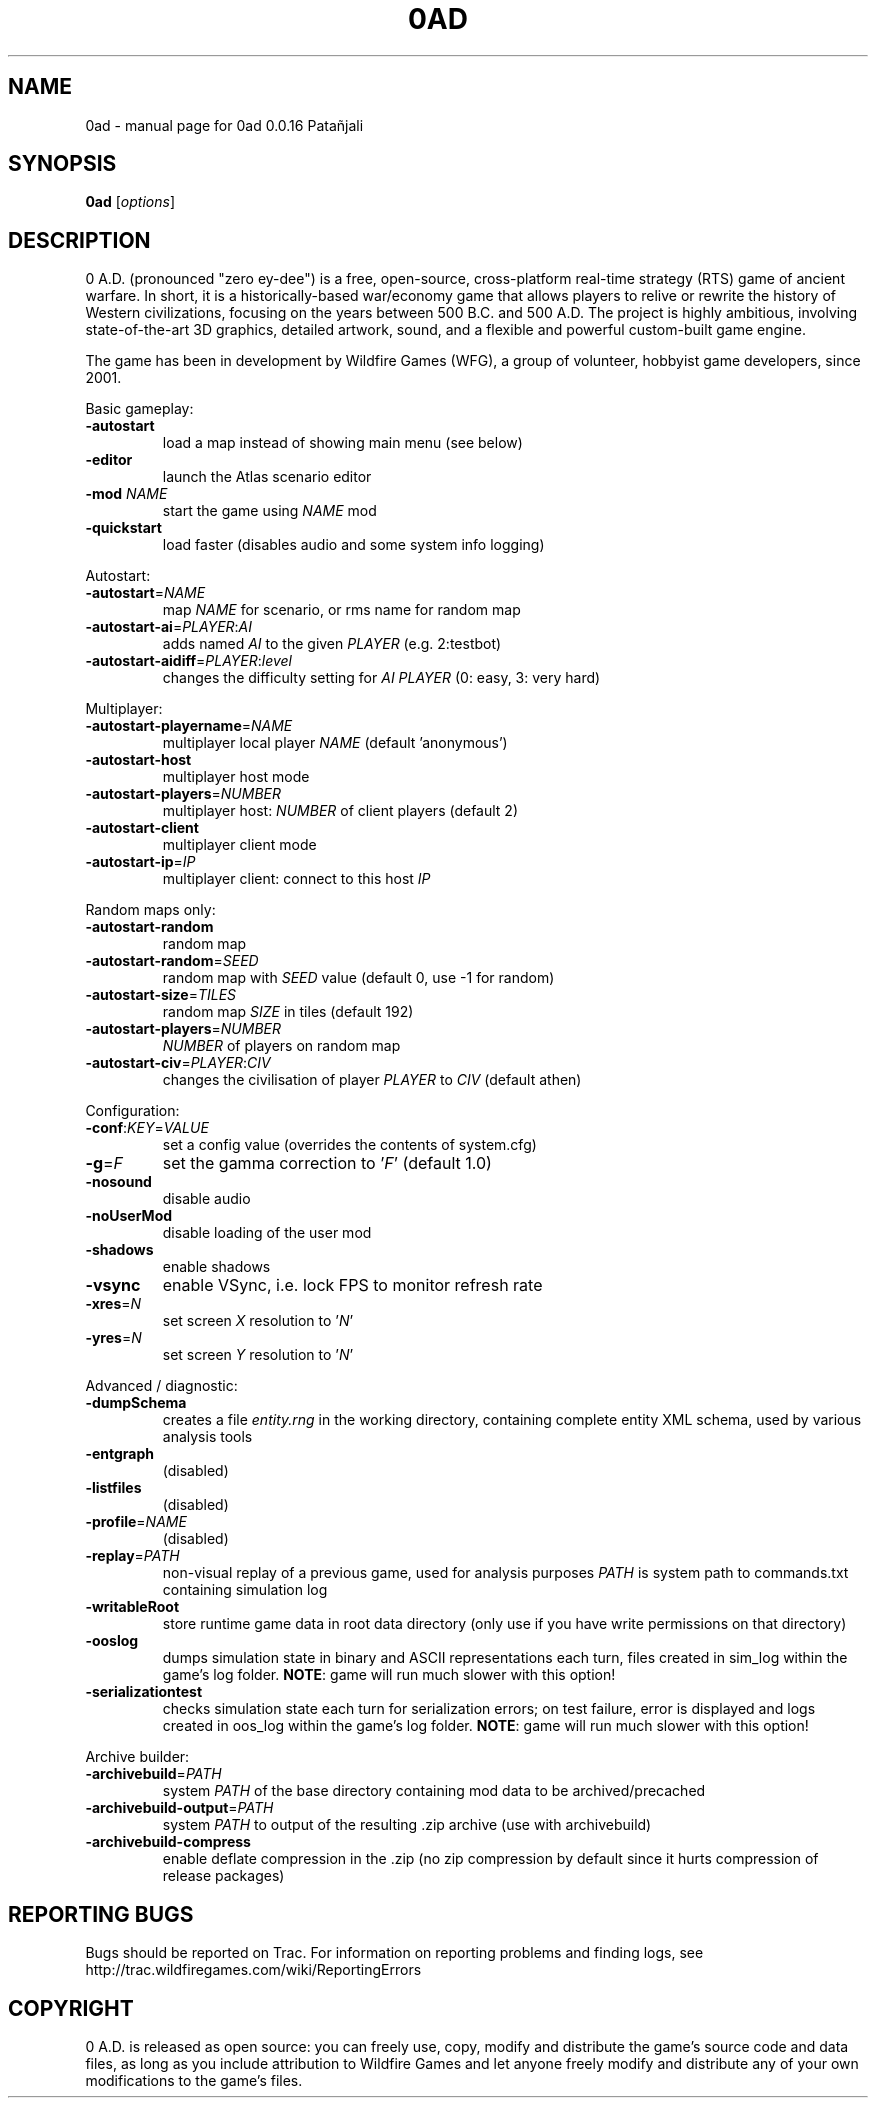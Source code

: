 .TH 0AD "6" "May 17 2014" "0ad 0.0.16 Patañjali" "User Commands"

.SH NAME
0ad \- manual page for 0ad 0.0.16 Patañjali
.SH SYNOPSIS
.B 0ad
[\fIoptions\fR]
.SH DESCRIPTION
0 A.D. (pronounced "zero ey-dee") is a free, open-source, cross-platform
real-time strategy (RTS) game of ancient warfare. In short, it is a
historically-based war/economy game that allows players to relive or rewrite
the history of Western civilizations, focusing on the years between 500 B.C.
and 500 A.D. The project is highly ambitious, involving state-of-the-art 3D
graphics, detailed artwork, sound, and a flexible and powerful custom-built
game engine.

The game has been in development by Wildfire Games (WFG), a group of volunteer,
hobbyist game developers, since 2001.
.PP
Basic gameplay:
.TP
\fB\-autostart\fR
load a map instead of showing main menu (see below)
.TP
\fB\-editor\fR
launch the Atlas scenario editor
.TP
\fB\-mod\fR \fINAME\fR
start the game using \fINAME\fR mod
.TP
\fB\-quickstart\fR
load faster (disables audio and some system info logging)

.PP
Autostart:
.TP
\fB\-autostart\fR=\fINAME\fR
map \fINAME\fR for scenario, or rms name for random map
.TP
\fB\-autostart-ai\fR=\fIPLAYER\fR:\fIAI\fR
adds named \fIAI\fR to the given \fIPLAYER\fR (e.g. 2:testbot)
.TP
\fB-autostart-aidiff\fR=\fIPLAYER\fR:\fIlevel\fR
changes the difficulty setting for \fIAI PLAYER\fR (0: easy, 3: very hard)

.PP
Multiplayer:
.TP
\fB\-autostart-playername\fR=\fINAME\fR
multiplayer local player \fINAME\fR (default 'anonymous')
.TP
\fB\-autostart-host\fR
multiplayer host mode
.TP
\fB\-autostart-players\fR=\fINUMBER\fR
multiplayer host: \fINUMBER\fR of client players (default 2)
.TP
\fB\-autostart-client\fR
multiplayer client mode
.TP
\fB\-autostart-ip\fR=\fIIP\fR
multiplayer client: connect to this host \fIIP\fR

.PP
Random maps only:
.TP
\fB\-autostart-random\fR
random map
.TP
\fB\-autostart-random\fR=\fISEED\fR
random map with \fISEED\fR value (default 0, use -1 for random)
.TP
\fB\-autostart-size\fR=\fITILES\fR
random map \fISIZE\fR in tiles (default 192)
.TP
\fB\-autostart-players\fR=\fINUMBER\fI
\fINUMBER\fR of players on random map
.TP
\fB-autostart-civ\fR=\fIPLAYER\fR:\fICIV\fR
changes the civilisation of player \fIPLAYER\fR to \fICIV\fR (default athen)

.PP
Configuration:
.TP
\fB\-conf\fR:\fIKEY\fR=\fIVALUE\fR
set a config value (overrides the contents of system.cfg)
.TP
\fB\-g\fR=\fIF\fR
set the gamma correction to '\fIF\fR' (default 1.0)
.TP
\fB\-nosound\fR
disable audio
.TP
\fB-noUserMod\fR
disable loading of the user mod
.TP
\fB\-shadows\fR
enable shadows
.TP
\fB\-vsync\fR
enable VSync, i.e. lock FPS to monitor refresh rate
.TP
\fB\-xres\fR=\fIN\fR
set screen \fIX\fR resolution to '\fIN\fR'
.TP
\fB\-yres\fR=\fIN\fR
set screen \fIY\fR resolution to '\fIN\fR'

.PP
Advanced / diagnostic:
.TP
\fB\-dumpSchema\fR
creates a file \fIentity.rng\fR in the working directory, containing
complete entity XML schema, used by various analysis tools
.TP
\fB\-entgraph\fR
(disabled)
.TP
\fB\-listfiles\fR
(disabled)
.TP
\fB\-profile\fR=\fINAME\fR
(disabled)
.TP
\fB\-replay\fR=\fIPATH\fR
non-visual replay of a previous game, used for analysis purposes
\fIPATH\fR is system path to commands.txt containing simulation log
.TP
\fB\-writableRoot\fR
store runtime game data in root data directory
(only use if you have write permissions on that directory)
.TP
\fB\-ooslog\fR
dumps simulation state in binary and ASCII representations each turn,
files created in sim_log within the game's log folder. \fBNOTE\fR: game will
run much slower with this option!
.TP
\fB-serializationtest\fR
checks simulation state each turn for serialization errors; on test
failure, error is displayed and logs created in oos_log within the
game's log folder. \fBNOTE\fR: game will run much slower with this option!

.PP
Archive builder:
.TP
\fB\-archivebuild\fR=\fIPATH\fR
system \fIPATH\fR of the base directory containing mod data to be archived/precached
.TP
\fB\-archivebuild-output\fR=\fIPATH\fR
system \fIPATH\fR to output of the resulting .zip archive (use with archivebuild)
.TP
\fB\-archivebuild-compress\fR
enable deflate compression in the .zip
(no zip compression by default since it hurts compression of release packages)

.SH "REPORTING BUGS"
Bugs should be reported on Trac. For information on reporting problems
and finding logs, see http://trac.wildfiregames.com/wiki/ReportingErrors

.SH COPYRIGHT
0 A.D. is released as open source: you can freely use, copy, modify and
distribute the game's source code and data files, as long as you include
attribution to Wildfire Games and let anyone freely modify and distribute any
of your own modifications to the game's files.